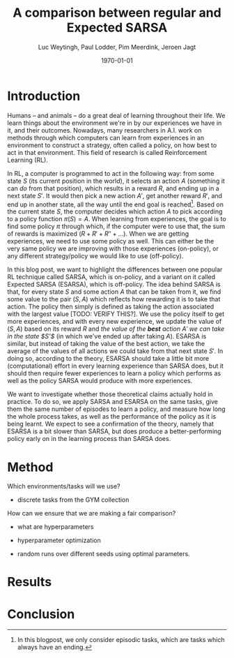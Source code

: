 #+BIND: org-export-use-babel nil
#+TITLE: A comparison between regular and Expected SARSA
#+AUTHOR: Luc Weytingh, Paul Lodder, Pim Meerdink, Jeroen Jagt
#+EMAIL: University of Amsterdam, University of Amsterdam, University of Amsterdam, University of Amsterdam
#+DATE: \today
#+LATEX: \setlength\parindent{0pt}
#+LaTeX_HEADER: \usepackage{minted}
#+LATEX_HEADER: \usepackage[margin=0.8in]{geometry}
#+LATEX_HEADER_EXTRA:  \usepackage{mdframed}
#+LATEX_HEADER_EXTRA: \BeforeBeginEnvironment{minted}{\begin{mdframed}}
#+LATEX_HEADER_EXTRA: \AfterEndEnvironment{minted}{\end{mdframed}}
#+MACRO: NEWLINE @@latex:\\@@ @@html:<br>@@
#+PROPERTY: header-args :exports both :session blogpost :cache :results value
#+OPTIONS: ^:nil
#+LATEX_COMPILER: pdflatex

* Introduction

Humans -- and animals -- do a great deal of learning throughout their life. We
learn things about the environment we're in by our experiences we have in it,
and their outcomes. Nowadays, many researchers in A.I. work on methods through
which computers can learn from experiences in an environment to construct a
strategy, often called a policy, on how best to act in that environment. This
field of research is called Reinforcement Learning (RL).

In RL, a computer is programmed to act in the following way: from some state
$S$ (its current position in the world), it selects an action $A$ (something it
can /do/ from that position), which results in a reward $R$, and ending up in a
next state $S'$. It would then pick a new action $A'$, get another reward $R'$,
and end up in another state, all the way until the end goal is reached[fn:: In
this blogpost, we only consider episodic tasks, which are tasks which always
have an ending.]. Based on the current state $S$, the computer decides which
action $A$ to pick according to a policy function $\pi(S) = A$. When learning
from experiences, the goal is to find some policy $\pi$ through which, if the
computer were to use that, the sum of rewards is maximized ($R + R' + R'' +
\dots$). When we are getting experiences, we need to use some policy as
well. This can either be the very same policy we are improving with those
experiences (on-policy), or any different strategy/policy we would like to use
(off-policy).

In this blog post, we want to highlight the differences between one popular RL
technique called SARSA, which is on-policy, and a variant on it called Expected
SARSA (ESARSA), which is off-policy. The idea behind SARSA is that, for every
state $S$ and some action $A$ that can be taken from it, we find some value to
the pair $(S, A)$ which reflects how rewarding it is to take that action. The
policy then simply is defined as taking the action associated with the largest
value [TODO: VERIFY THIS?]. We use the policy itself to get more experiences,
and with every new experience, we update the value of $(S, A)$ based on its
reward $R$ and /the value of the *best* action $A'$ we can take in the state
$S'$/ (in which we've ended up after taking $A$). ESARSA is similar, but
instead of taking the value of the best action, we take the average of the
values of all actions we could take from that next state $S'$. In doing so,
according to the theory, ESARSA should take a little bit more (computational)
effort in every learning experience than SARSA does, but it should then require
fewer experiences to learn a policy which performs as well as the policy SARSA
would produce with more experiences.

We want to investigate whether those theoretical claims actually hold in
practice. To do so, we apply SARSA and ESARSA on the same tasks, give them the
same number of episodes to learn a policy, and measure how long the whole
process takes, as well as the performance of the policy as it is being
learnt. We expect to see a confirmation of the theory, namely that ESARSA is a
bit slower than SARSA, but does produce a better-performing policy early on in
the learning process than SARSA does.

* Introduction TOO FUCKING LONG                                    :noexport:

Humans -- and animals -- do a great deal of learning throughout their
life. When we move to a new city, where we have never been before, we find
ourselves in an unknown environment. In order to be able to do the things we
want to, we need to learn things about the environment; for instance, /"Where
is the supermarket?"/ The best way to learn such things is to interact with the
environment, experience what happens as you do so, and learn as much as you can
from those experiences! To find a supermarket in that new city, the easiest
thing is to walk through the streets, and when you find one, remember its
location.[fn:: Well, before the internet, at least...] And the more often we
repeat these experiences, the better we learn their outcomes! If we flip a coin
and it lands on heads everytime, the more times it lands heads, the more
certain we become that something is funky with the coin. In other words, the
more often we experience a certain outcome of some action or event, the
stronger our beliefs about that outcome become. The repetition of those
experiences *reinforce* our beliefs about the world. The learning through
repetition of experiences is what we call *Reinforcement Learning* (RL), and we
do it all the time.

Nowadays, it's not just humans and animals who apply Reinforcement Learning,
but computers can do it as well. This can be very useful: for instance, if we
want some (computer-controlled) robots to do a dangerous (or boring!) activity
so that we don't have to, those robots should know how to perform that
activity. We could try to pre-program the computers so that we tell them what
to do in every possible scenario, but this is very tricky, especially if the
environment in which they act is dynamic and unpredictable. Instead, what if we
would program the computer to learn through reinforcement, and then send a
couple pioneer robots out into the environment to collect experiences? That
way, we are sure that, eventually, they can learn from every situation they
encounter (at the cost, perhaps, of a couple robots). Computers could learn how
to assemble cars, how to mine for precious metals, how to play (video)games,
and so on! <<some more examples?>>

Computers can not experience the world in as much detail and nuance as we
humans do <<TODO: WHY?>>, and so, they need some simplified version of the
world to work with. In RL, researchers use three concepts to achieve this
simplification: states, actions, and rewards.

A state (denoted with $S$) is simply a complete description of (the relevant
parts of) the world in which the computer needs to act. If the computer
controls a robot which can walk around, the state might consist of the current
position of the robot, for instance. If the computer is learning to play a
videogame, the state is often just: the current screen. If the computer
controls an airplane, the state would include all kinds of stuff like: the
weight of the plane, the position in space, whether there's clouds around,
whether the wheels are down or not -- basically, all the things of which we,
the programmer of the computer, think can be relevant when making decisions
(without any superfluous information).

An action (denoted with $A$) is simply an action that a computer can take from
any state. If the computer is controlling that robot which can walk around,
then its actions might be to move forward, or to the left, or to the right, or
backwards (or to stand still).

A reward (denoted with $R$) is any number, either negative or positive, which
is rewarded after an action $A$ is taken from a specific state $S$. If we want
the computer to find the treasure in a maze, then the action taken which
directly exposes the treasure might have a very large reward. For instance,
turning left ($A$) at a certain point in the maze ($S$) might have a reward
$R(S, A) = 100$. When the computer is playing a videogame in which the
challenge is to survive as long as possible, then every action taken through
which the player does not die would have a positive reward.

In this blog post we will only discuss /episodic tasks/, which are tasks which
have some kind of end. If the task is to escape a maze, then one episode would
start at the moment in which the computer is 'dropped' into the maze, and would
end when the exit has been reached. To reach the end of an episode, the
computer has to decide to take a sequence of actions. These actions each have a
reward, and so you can /score/ the overall episode, simply by summing the
reward. When the goal is for the computer to escape as quickly as possible,
every action in which it has not escaped yet might have a small negative
reward. Then, episodes at which the computer takes more actions (time) to
escape the maze have a lower score.

In the study of Artificial Intelligence (AI), many efforts have been made to
try and make it possible for RL to be performed by computers, and the field of
RL has a long history. In (almost all of) this research, the problem boils down
to finding some algorithm which can perform the following task: based on a
bunch of experiences, what is the best way for a computer to learn the optimal
strategy? Here, the higher the average score a computer gets when applying the
strategy in the world, the better we say that strategy is.

<<maybe we can put this in a nice special info box>>
By the way, as humans, we also learn in another way, which we are really good
at: we learn from others. For computers, this is not impossible to accomplish,
but we always need RL for computers keep learning from their experiences. So,
we better get good at it!

* Introduction OLD :noexport:

Methods based on Temporal Difference (TD) learning form a central and novel
role within Reinforcement Learning (RL). A big advantage of TD methods over
earlier approaches is that they work in an online setting with no previous
knowledge of the environment dynamics.

Two main approaches can be identified within the TD methods: on-policy and
off-policy methods. On-policy methods are generally simpler methods. They
generate behaviour and update their action-value estimates using the same
policy. To ensure exploration, a random action is chosen according to some
probability $\epsilon$. Due to this random selection of actions, the learned
action-value estimates are not for the optimal policy, but for a near-optimal
policy that explores randomly. Off-policy methods split the behaviour
generation and action-value updates into two, using a target policy to learn
the optimal policy and a behaviour policy to generate behaviour. This generally
results in a more powerful and general policy, at the cost of slower
convergence [TODO: REFERENCE to RL book].

In this blogpost, we compare two TD methods to confirm this [TODO: nagaan
of this goed terugrefereert] theoretical trade-off between compute time and
sample efficiency: SARSA and Expected SARSA. The former uses an on-policy
approach and the latter uses an off-policy approach. [OPTIONAL] Expected SARSA
is very similar to a more widely known and used off-policy TD-method called
Q-learning. The difference lies within the generation of the actions: while
Q-learning takes the maximum valued action to generate behaviour, Expected
SARSA uses the expected value of each action, thereby taking into account the
probability of each action under the current policy. [/OPTIONAL]

We investigate the differences in several non-continuous environments from the
open source gym library [TODO: reference], reporting on the differences in
 compute-time and sample-efficiency and their origin.


# HYPOTHESE

** Hypothesis

* Method

Which environments/tasks will we use?
- discrete tasks from the GYM collection

How can we ensure that we are making a fair comparison?
- what are hyperparameters
- hyperparameter optimization

- random runs over different seeds using optimal parameters.



* Results

* Conclusion
